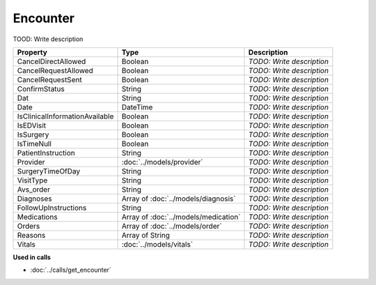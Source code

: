 Encounter
=========================

TOOD: Write description

===============================  =====================================  ==========================  
Property                         Type                                   Description                 
===============================  =====================================  ==========================  
CancelDirectAllowed              Boolean                                *TODO: Write description*   
CancelRequestAllowed             Boolean                                *TODO: Write description*   
CancelRequestSent                Boolean                                *TODO: Write description*   
ConfirmStatus                    String                                 *TODO: Write description*   
Dat                              String                                 *TODO: Write description*   
Date                             DateTime                               *TODO: Write description*   
IsClinicalInformationAvailable   Boolean                                *TODO: Write description*   
IsEDVisit                        Boolean                                *TODO: Write description*   
IsSurgery                        Boolean                                *TODO: Write description*   
IsTimeNull                       Boolean                                *TODO: Write description*   
PatientInstruction               String                                 *TODO: Write description*   
Provider                         :doc:`../models/provider`              *TODO: Write description*   
SurgeryTimeOfDay                 String                                 *TODO: Write description*   
VisitType                        String                                 *TODO: Write description*   
Avs_order                        String                                 *TODO: Write description*   
Diagnoses                        Array of :doc:`../models/diagnosis`    *TODO: Write description*   
FollowUpInstructions             String                                 *TODO: Write description*   
Medications                      Array of :doc:`../models/medication`   *TODO: Write description*   
Orders                           Array of :doc:`../models/order`        *TODO: Write description*   
Reasons                          Array of String                        *TODO: Write description*   
Vitals                           :doc:`../models/vitals`                *TODO: Write description*   
===============================  =====================================  ==========================  


**Used in calls**

* :doc:`../calls/get_encounter`

